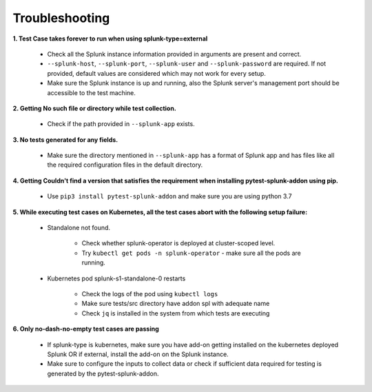 Troubleshooting
===================

**1. Test Case takes forever to run when using splunk-type=external**

    - Check all the Splunk instance information provided in arguments are present and correct.
    - ``--splunk-host``, ``--splunk-port``, ``--splunk-user`` and ``--splunk-password`` are required. If not provided, default values are considered which may not work for every setup.
    - Make sure the Splunk instance is up and running, also the Splunk server's management port should be accessible to the test machine.

**2. Getting No such file or directory while test collection.**

    - Check if the path provided in ``--splunk-app`` exists.

**3. No tests generated for any fields.**

    - Make sure the directory mentioned in ``--splunk-app`` has a format of Splunk app and has files like all the required configuration files in the default directory.

**4. Getting Couldn't find a version that satisfies the requirement when installing pytest-splunk-addon using pip.**

    - Use ``pip3 install pytest-splunk-addon`` and make sure you are using python 3.7

**5. While executing test cases on Kubernetes, all the test cases abort with the following setup failure:**

    - Standalone not found.

        - Check whether splunk-operator is deployed at cluster-scoped level.
        - Try ``kubectl get pods -n splunk-operator`` - make sure all the pods are running.

    - Kubernetes pod splunk-s1-standalone-0 restarts

        - Check the logs of the pod using ``kubectl logs``
        - Make sure tests/src directory have addon spl with adequate name
        - Check ``jq`` is installed in the system from which tests are executing

**6. Only no-dash-no-empty test cases are passing**

    - If splunk-type is kubernetes, make sure you have add-on getting installed on the kubernetes deployed Splunk OR if external, install the add-on on the Splunk instance.
    - Make sure to configure the inputs to collect data or check if sufficient data required for testing is generated by the pytest-splunk-addon.

